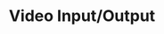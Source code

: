 #+LATEX_CLASS_OPTIONS: [12pt]
#+LATEX_HEADER: \usepackage[margin=3cm]{geometry}

#+OPTIONS: ':nil *:t -:t ::t <:t H:3 \n:nil ^:t arch:headline
#+OPTIONS: author:t broken-links:nil c:nil creator:nil
#+OPTIONS: d:(not "LOGBOOK") date:t e:t email:t f:t inline:t num:t
#+OPTIONS: p:nil pri:nil prop:nil stat:t tags:t tasks:t tex:t
#+OPTIONS: timestamp:t title:t toc:nil todo:t |:t

#+TITLE: Video Input/Output
#+AUTHOR: 
#+DATE: 
#+EMAIL: 
#+LANGUAGE: en
#+SELECT_TAGS: export
#+EXCLUDE_TAGS: noexport
#+CREATOR: Emacs 26.2 (Org mode 9.1.9)

#+PROPERTY: header-args :tangle video-io.lisp

#+BEGIN_SRC lisp :exports none
(in-package :cl-vprocessing)
#+END_SRC
